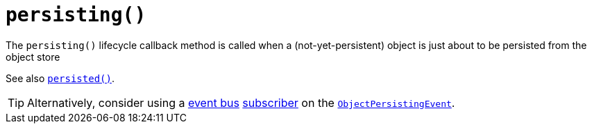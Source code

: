 [[_rgcms_methods_reserved_persisting]]
= `persisting()`
:Notice: Licensed to the Apache Software Foundation (ASF) under one or more contributor license agreements. See the NOTICE file distributed with this work for additional information regarding copyright ownership. The ASF licenses this file to you under the Apache License, Version 2.0 (the "License"); you may not use this file except in compliance with the License. You may obtain a copy of the License at. http://www.apache.org/licenses/LICENSE-2.0 . Unless required by applicable law or agreed to in writing, software distributed under the License is distributed on an "AS IS" BASIS, WITHOUT WARRANTIES OR  CONDITIONS OF ANY KIND, either express or implied. See the License for the specific language governing permissions and limitations under the License.
:_basedir: ../../
:_imagesdir: images/



The `persisting()` lifecycle callback method is called when a (not-yet-persistent) object is just about to be persisted from the object store

See also xref:../rgcms/rgcms.adoc#_rgcms_methods_lifecycle_persisted[`persisted()`].

[TIP]
====
Alternatively, consider using a xref:../rgsvc/rgsvc.adoc#_rgsvc_api_EventBusService[event bus] xref:../rgcms/rgcms.adoc#_rgcms_classes_super_AbstractSubscriber[subscriber] on the xref:../rgcms/rgcms.adoc#_rgcms_classes_lifecycleevent_ObjectPersistingEvent[`ObjectPersistingEvent`].
====
